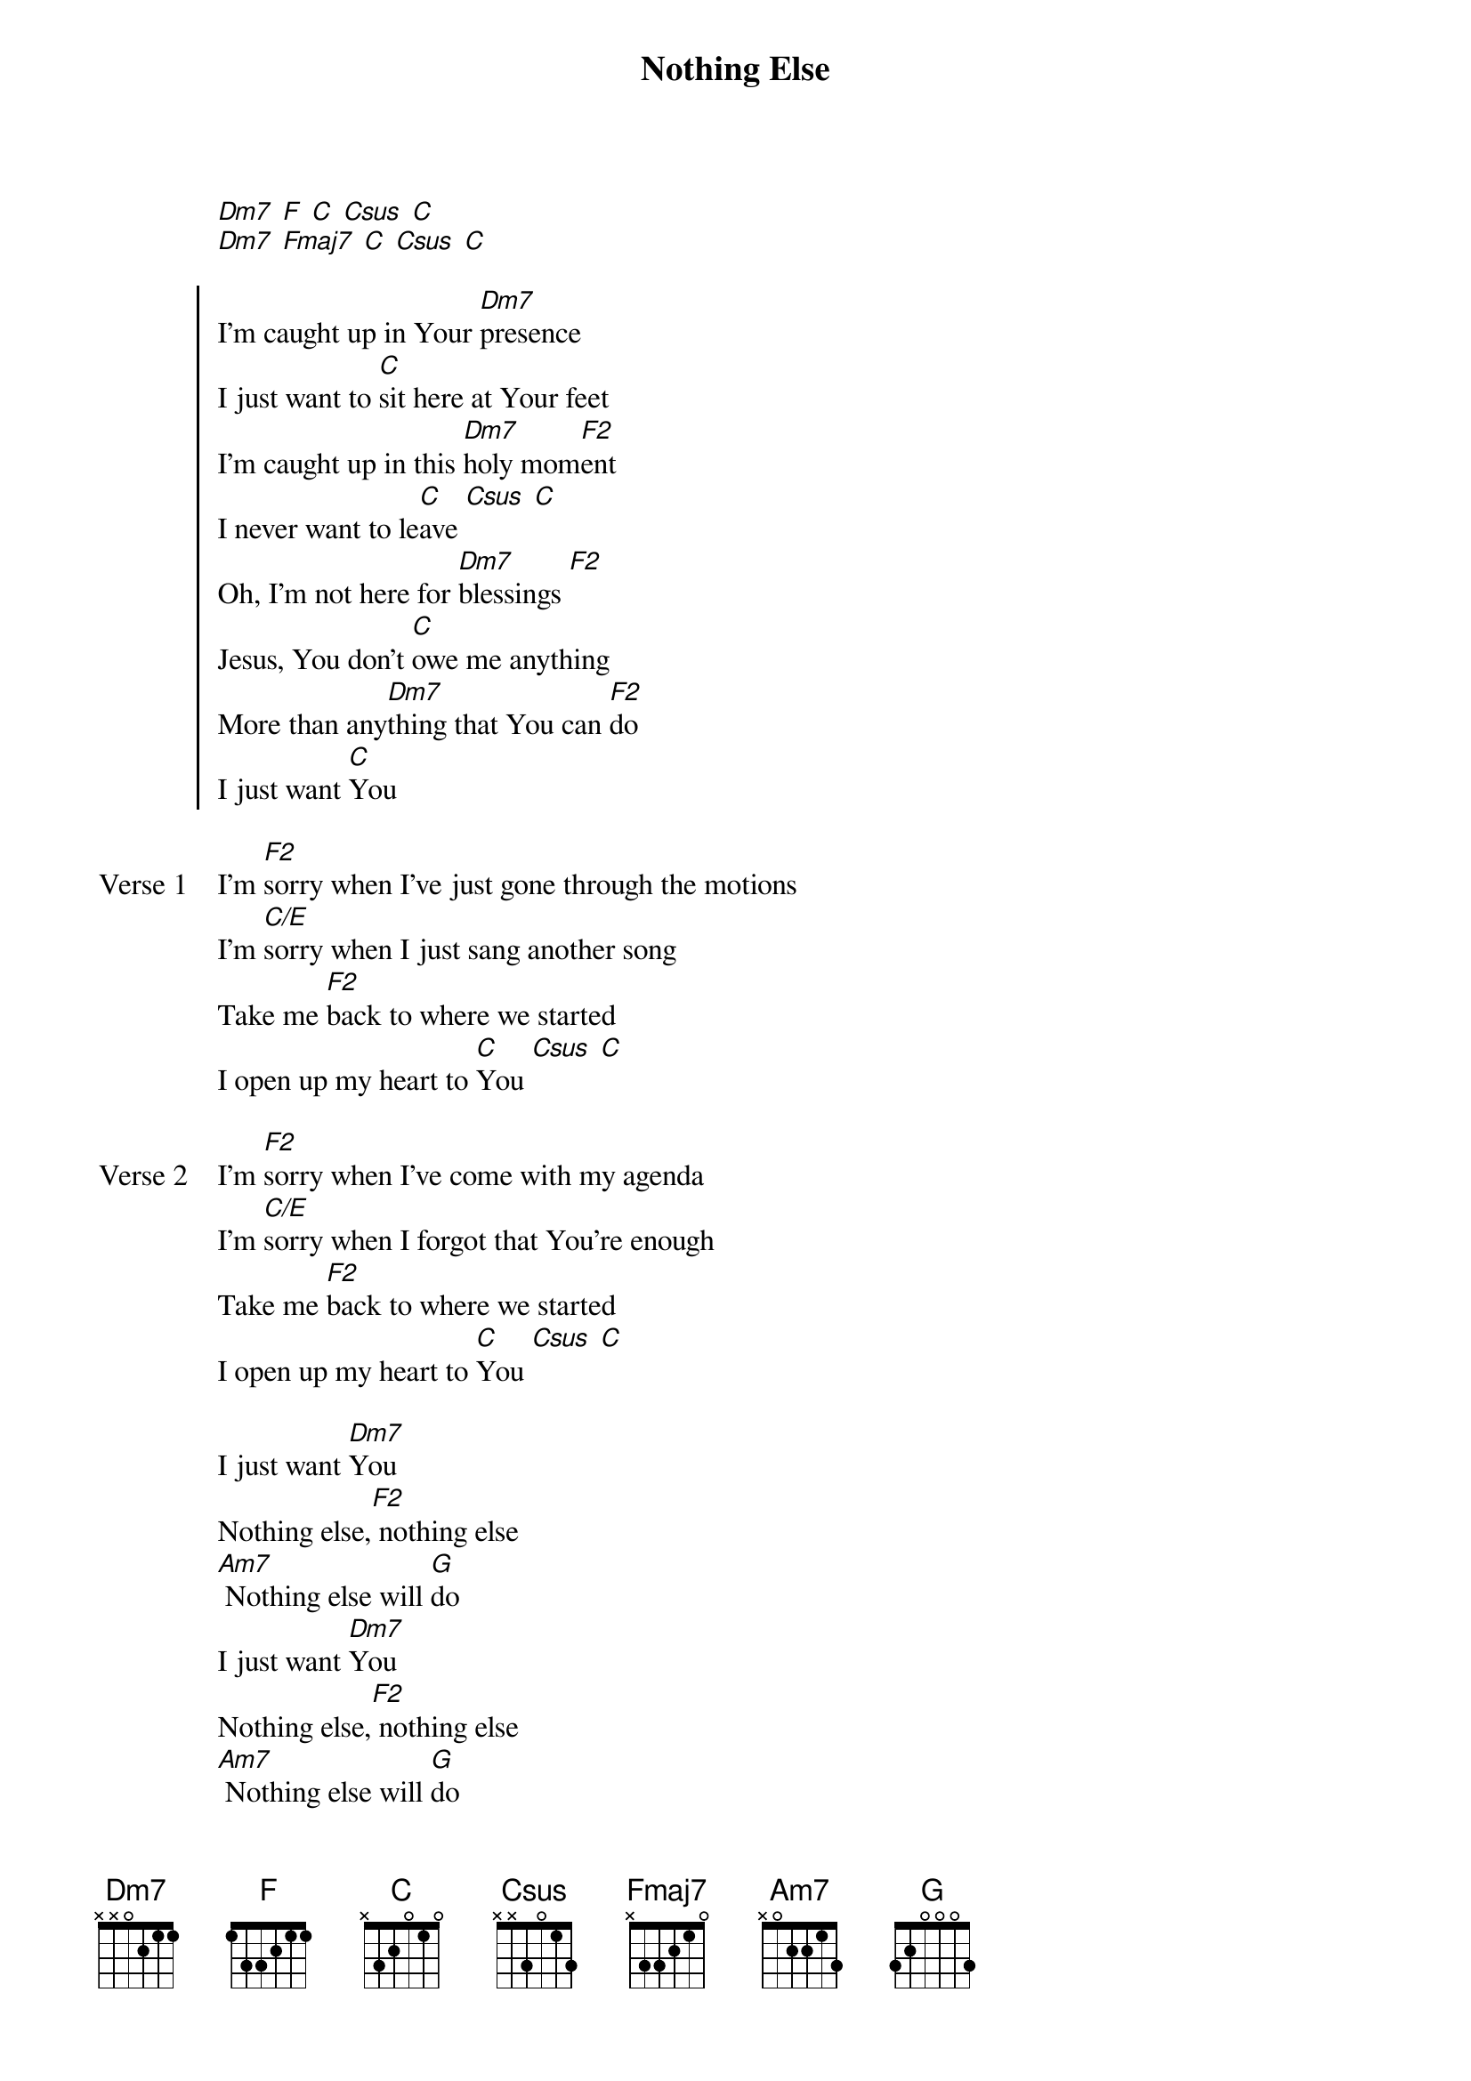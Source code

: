 {title: Nothing Else}
{artist: Cody Carnes}
{key: C}

{start_of_verse}
[Dm7] [F] [C] [Csus] [C]
[Dm7] [Fmaj7] [C] [Csus] [C]
{end_of_verse}

{start_of_chorus}
I'm caught up in Your [Dm7]presence
I just want to [C]sit here at Your feet
I'm caught up in this [Dm7]holy mom[F2]ent
I never want to le[C]ave [Csus] [C]
Oh, I'm not here for [Dm7]blessings [F2]
Jesus, You don't [C]owe me anything
More than any[Dm7]thing that You can [F2]do
I just want [C]You
{end_of_chorus}

{start_of_verse: Verse 1}
I'm [F2]sorry when I've just gone through the motions
I'm [C/E]sorry when I just sang another song
Take me [F2]back to where we started
I open up my heart to [C]You [Csus] [C]
{end_of_verse}

{start_of_verse: Verse 2}
I'm [F2]sorry when I've come with my agenda
I'm [C/E]sorry when I forgot that You're enough
Take me [F2]back to where we started
I open up my heart to [C]You [Csus] [C]
{end_of_verse}

{start_of_bridge}
I just want [Dm7]You
Nothing else,[F2] nothing else
[Am7] Nothing else will [G]do
I just want [Dm7]You
Nothing else,[F2] nothing else
[Am7] Nothing else will [G]do
[G]
{end_of_bridge}
